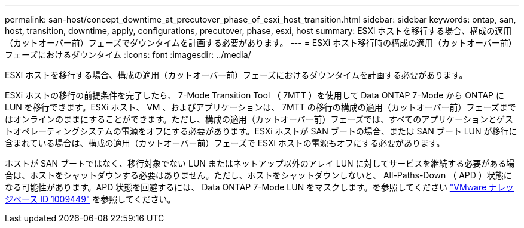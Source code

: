 ---
permalink: san-host/concept_downtime_at_precutover_phase_of_esxi_host_transition.html 
sidebar: sidebar 
keywords: ontap, san, host, transition, downtime, apply, configurations, precutover, phase, esxi, host 
summary: ESXi ホストを移行する場合、構成の適用（カットオーバー前）フェーズでダウンタイムを計画する必要があります。 
---
= ESXi ホスト移行時の構成の適用（カットオーバー前）フェーズにおけるダウンタイム
:icons: font
:imagesdir: ../media/


[role="lead"]
ESXi ホストを移行する場合、構成の適用（カットオーバー前）フェーズにおけるダウンタイムを計画する必要があります。

ESXi ホストの移行の前提条件を完了したら、 7-Mode Transition Tool （ 7MTT ）を使用して Data ONTAP 7-Mode から ONTAP に LUN を移行できます。ESXi ホスト、 VM 、およびアプリケーションは、 7MTT の移行の構成の適用（カットオーバー前）フェーズまではオンラインのままにすることができます。ただし、構成の適用（カットオーバー前）フェーズでは、すべてのアプリケーションとゲストオペレーティングシステムの電源をオフにする必要があります。ESXi ホストが SAN ブートの場合、または SAN ブート LUN が移行に含まれている場合は、構成の適用（カットオーバー前）フェーズで ESXi ホストの電源もオフにする必要があります。

ホストが SAN ブートではなく、移行対象でない LUN またはネットアップ以外のアレイ LUN に対してサービスを継続する必要がある場合は、ホストをシャットダウンする必要はありません。ただし、ホストをシャットダウンしないと、 All-Paths-Down （ APD ）状態になる可能性があります。APD 状態を回避するには、 Data ONTAP 7-Mode LUN をマスクします。を参照してください link:https://kb.vmware.com/s/article/1009449["VMware ナレッジベース ID 1009449"] を参照してください。
